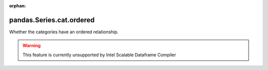 .. _pandas.Series.cat.ordered:

:orphan:

pandas.Series.cat.ordered
*************************

Whether the categories have an ordered relationship.



.. warning::
    This feature is currently unsupported by Intel Scalable Dataframe Compiler

